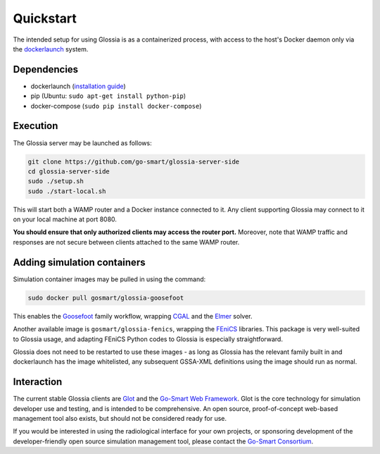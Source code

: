 Quickstart
==========

The intended setup for using Glossia is as a containerized
process, with access to the host's Docker daemon only via
the `dockerlaunch <https://go-smart.github.io/dockerlaunch>`_
system.

Dependencies
------------

- dockerlaunch
  (`installation guide <https://go-smart.github.io/dockerlaunch/installation>`_)
- pip (Ubuntu: ``sudo apt-get install python-pip``)
- docker-compose (``sudo pip install docker-compose``)


Execution
---------

The Glossia server may be launched as follows:

.. code-block:: bash

    git clone https://github.com/go-smart/glossia-server-side
    cd glossia-server-side
    sudo ./setup.sh
    sudo ./start-local.sh

This will start both a WAMP router and a Docker instance connected
to it. Any client supporting Glossia may connect to it on your
local machine at port 8080.

**You should ensure that only authorized clients may access the
router port.** Moreover, note that WAMP traffic and responses
are not secure between clients attached to the same WAMP router.

Adding simulation containers
----------------------------

Simulation container images may be pulled in using the command:

.. code-block:: bash

    sudo docker pull gosmart/glossia-goosefoot

This enables the `Goosefoot <https://go-smart.github.io/goosefoot>`_
family workflow, wrapping `CGAL <http://www.cgal.org/>`_
and the `Elmer <https://www.csc.fi/web/elmer>`_ solver.

Another available image is ``gosmart/glossia-fenics``,
wrapping the `FEniCS <https://fenicsproject.org>`_ libraries.
This package is very well-suited to Glossia usage, and adapting
FEniCS Python codes to Glossia is especially straightforward.

Glossia does not need to be restarted to use these images - as long
as Glossia has the relevant family built in and dockerlaunch has the image
whitelisted, any subsequent GSSA-XML definitions using the image
should run as normal.

Interaction
-----------

The current stable Glossia clients are `Glot <https://go-smart.github.io/glot>`_ and
the `Go-Smart Web Framework <https://smart-mict.eu/>`_. Glot is the core
technology for simulation developer use and testing, and is intended
to be comprehensive.
An open source, proof-of-concept
web-based management tool also exists, but should not be considered
ready for use.

If you would be
interested in using the radiological interface for your own projects,
or sponsoring development of the developer-friendly open source simulation
management tool,
please contact the `Go-Smart Consortium <https://gosmart-project.eu/>`_.
